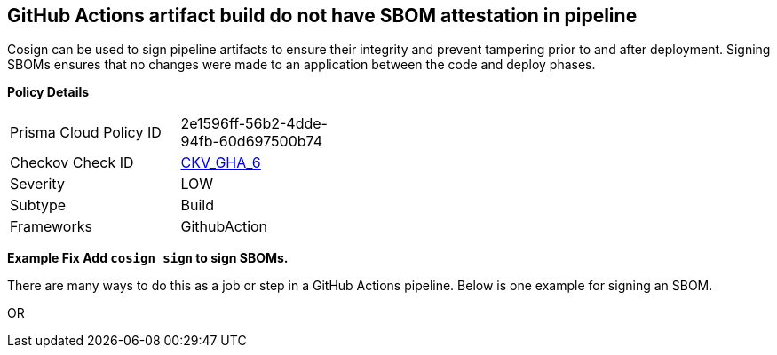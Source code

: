 == GitHub Actions artifact build do not have SBOM attestation in pipeline

Cosign can be used to sign pipeline artifacts to ensure their integrity and prevent tampering prior to and after deployment.
Signing SBOMs ensures that no changes were made to an application between the code and deploy phases.

*Policy Details* 

[width=45%]
[cols="1,1"]
|=== 
|Prisma Cloud Policy ID 
| 2e1596ff-56b2-4dde-94fb-60d697500b74

|Checkov Check ID 
| https://github.com/bridgecrewio/checkov/tree/master/checkov/github_actions/checks/job/CosignSBOM.py[CKV_GHA_6]

|Severity
|LOW

|Subtype
|Build

|Frameworks
|GithubAction

|=== 



*Example Fix Add `cosign sign` to sign SBOMs.* 


There are many ways to do this as a job or step in a GitHub Actions pipeline.
Below is one example for signing an SBOM.
[,yaml]
----
----
OR
[,yaml]
----
----
